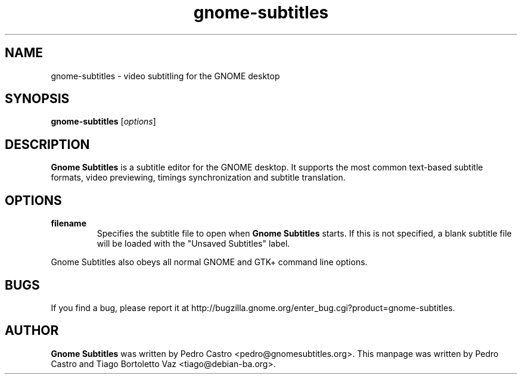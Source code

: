 .TH gnome-subtitles "1" "August 22, 2011"

.SH NAME
gnome-subtitles \- video subtitling for the GNOME desktop

.SH SYNOPSIS
.B gnome-subtitles
.RI [ options ]
.br

.SH DESCRIPTION
.B Gnome Subtitles
is a subtitle editor for the GNOME desktop. It supports the most common text-based
subtitle formats, video previewing, timings synchronization and subtitle translation.

.SH OPTIONS
.TP
\fBfilename\fR
Specifies the subtitle file to open when
.B Gnome Subtitles
starts. If this is not specified, a blank subtitle file will be loaded with the "Unsaved Subtitles" label.

.PP
Gnome Subtitles also obeys all normal GNOME and GTK+ command line options.

.SH BUGS
If you find a bug, please report it at http://bugzilla.gnome.org/enter_bug.cgi?product=gnome-subtitles.

.SH AUTHOR
.B Gnome Subtitles 
was written by Pedro Castro <pedro@gnomesubtitles.org>. This manpage was written
by Pedro Castro and Tiago Bortoletto Vaz <tiago@debian-ba.org>.
